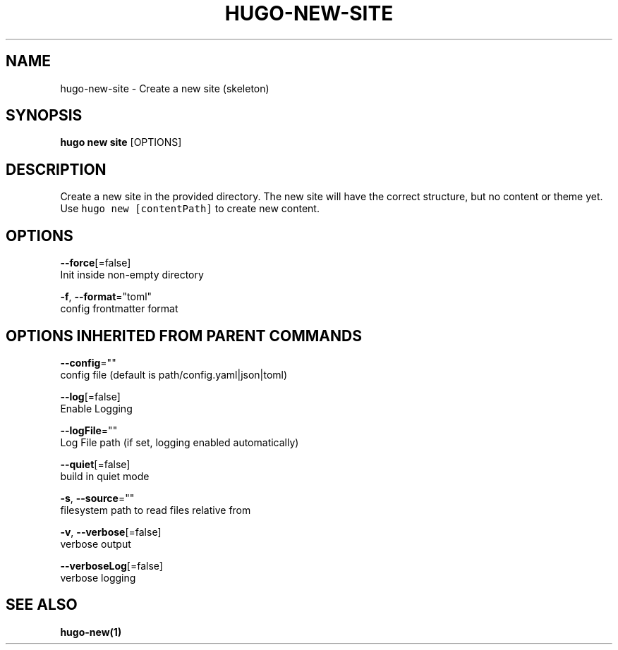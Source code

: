 .TH "HUGO\-NEW\-SITE" "1" "Sep 2017" "Hugo 0.18.1" "Hugo Manual" 
.nh
.ad l


.SH NAME
.PP
hugo\-new\-site \- Create a new site (skeleton)


.SH SYNOPSIS
.PP
\fBhugo new site\fP [OPTIONS]


.SH DESCRIPTION
.PP
Create a new site in the provided directory.
The new site will have the correct structure, but no content or theme yet.
Use \fB\fChugo new [contentPath]\fR to create new content.


.SH OPTIONS
.PP
\fB\-\-force\fP[=false]
    Init inside non\-empty directory

.PP
\fB\-f\fP, \fB\-\-format\fP="toml"
    config \& frontmatter format


.SH OPTIONS INHERITED FROM PARENT COMMANDS
.PP
\fB\-\-config\fP=""
    config file (default is path/config.yaml|json|toml)

.PP
\fB\-\-log\fP[=false]
    Enable Logging

.PP
\fB\-\-logFile\fP=""
    Log File path (if set, logging enabled automatically)

.PP
\fB\-\-quiet\fP[=false]
    build in quiet mode

.PP
\fB\-s\fP, \fB\-\-source\fP=""
    filesystem path to read files relative from

.PP
\fB\-v\fP, \fB\-\-verbose\fP[=false]
    verbose output

.PP
\fB\-\-verboseLog\fP[=false]
    verbose logging


.SH SEE ALSO
.PP
\fBhugo\-new(1)\fP
